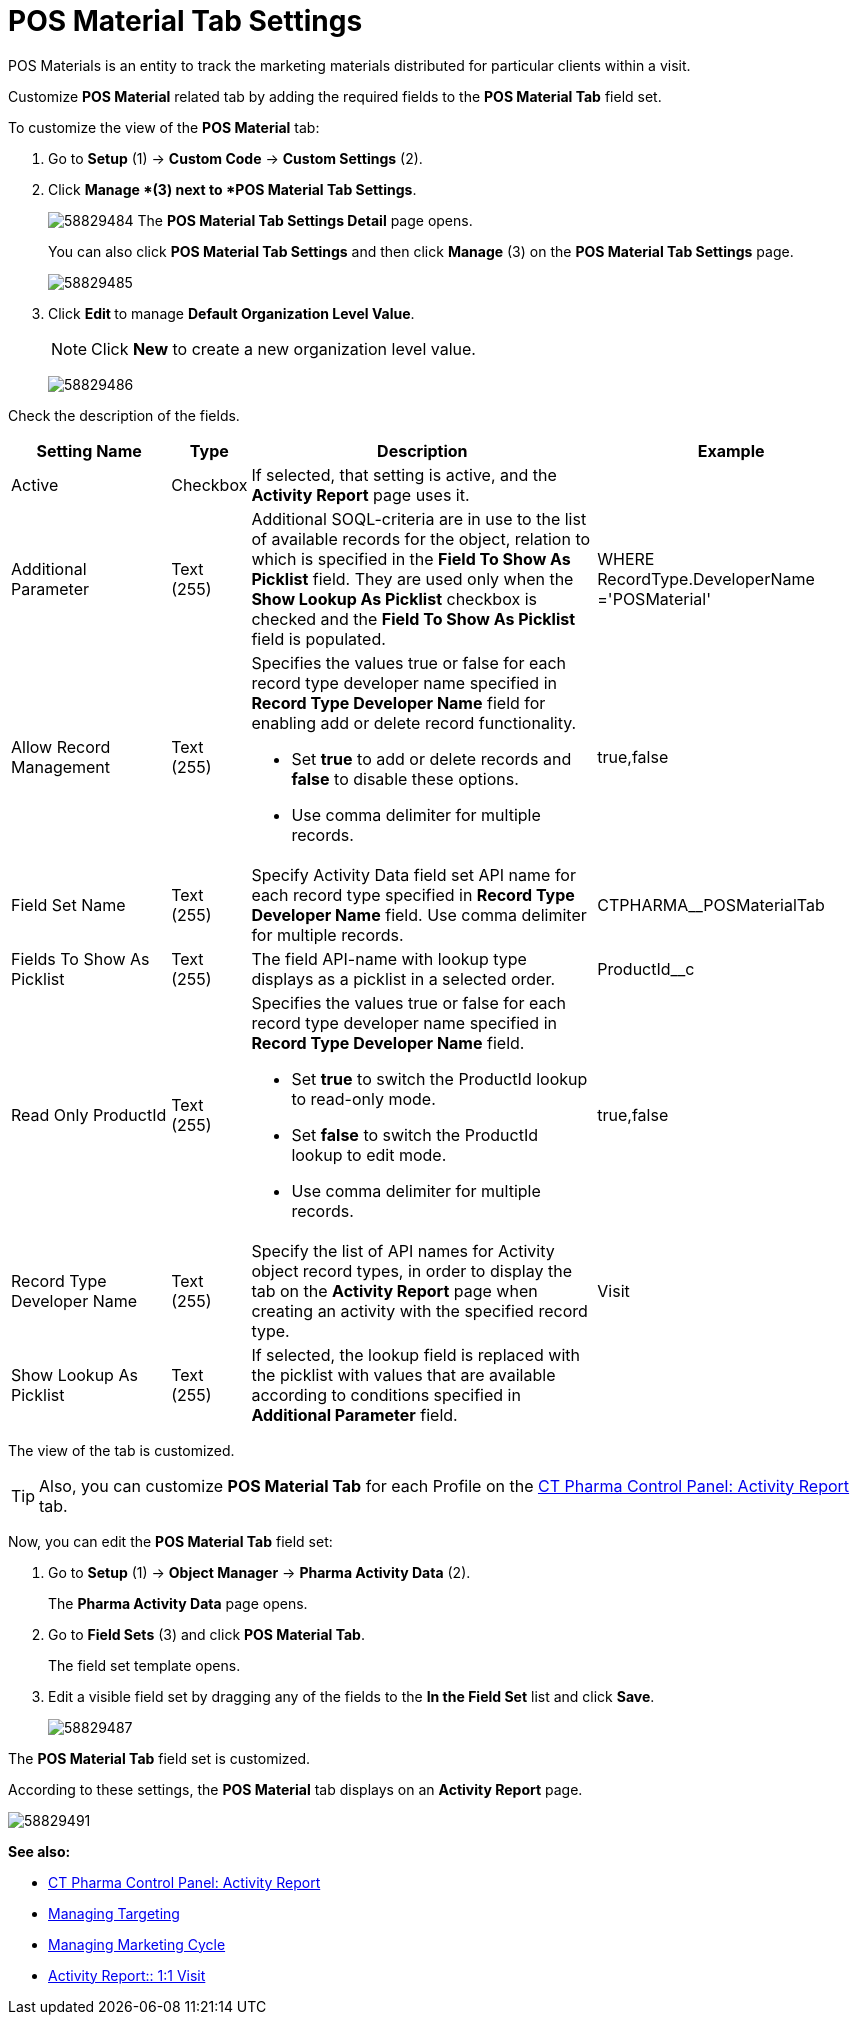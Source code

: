 = POS Material Tab Settings

POS Materials is an entity to track the marketing materials distributed for particular clients within a visit.

Customize *POS Material* related tab by adding the required fields to the *POS Material Tab* field set.

To customize the view of the *POS Material* tab:

. Go to *Setup* (1) → *Custom Code* → *Custom Settings* (2).
. Click *Manage *(3) next to *POS Material Tab Settings*.
+
image:58829484.png[]
The *POS Material Tab Settings Detail* page opens.
+
You can also click *POS Material Tab Settings* and then click *Manage* (3) on the *POS Material Tab Settings* page.
+
image:58829485.png[]
. Click **Edit **to manage *Default Organization Level Value*.
+
NOTE: Click *New* to create a new organization level value.
+
image:58829486.png[]

Check the description of the fields.

[width="100%",cols="19%,7%,42%,32%",]
|===
|*Setting Name* |*Type* |*Description* |*Example*

|Active |Checkbox |If selected, that setting is active, and the *Activity Report* page uses it. |

|Additional Parameter |Text (255) |Additional SOQL-criteria are in use to the list of available records for the object, relation to which is specified in the *Field To Show As Picklist* field. They are used only when the *Show Lookup As Picklist* checkbox is checked and the *Field To Show As Picklist* field is populated. |[.apiobject]#WHERE RecordType.DeveloperName ='POSMaterial'#

|Allow Record Management |Text (255) a|
Specifies the values true or false for each record type developer name specified in *Record Type Developer Name* field for enabling add or delete record functionality.

* Set *true* to add or delete records and *false* to disable these options.
* Use comma delimiter for multiple records.

|[.apiobject]#true#,[.apiobject]#false#

|Field Set Name |Text (255) |Specify Activity Data field set API name for each record type specified in *Record Type Developer Name* field.
Use comma delimiter for multiple records. |[.apiobject]#CTPHARMA__POSMaterialTab#

|Fields To Show As Picklist |Text (255) |The field API-name with lookup type displays as a picklist in a selected order.
|[.apiobject]#ProductId__c#

|Read Only ProductId |Text (255) a|
Specifies the values true or false for each record type developer name specified in *Record Type Developer Name* field.

* Set *true* to switch the ProductId lookup to read-only mode.
* Set *false* to switch the ProductId lookup to edit mode.
* Use comma delimiter for multiple records.

|[.apiobject]#true#,[.apiobject]#false#

|Record Type Developer Name |Text (255) |Specify the list of API names for [.object]#Activity# object record types, in order to display the tab on the *Activity Report* page when creating an activity with the specified record type. |[.apiobject]#Visit#

|Show Lookup As Picklist |Text (255) |If selected, the lookup field is replaced with the picklist with values that are available according to conditions specified in *Additional Parameter* field. |
|===

The view of the tab is customized.

TIP: Also, you can customize *POS Material Tab* for each Profile on the xref:admin-guide/ct-pharma-control-panel/ct-pharma-control-panel-activity-report.adoc[CT Pharma Control Panel: Activity Report] tab.

Now, you can edit the *POS Material Tab* field set:

. Go to *Setup* (1) → *Object Manager* → *Pharma Activity Data* (2).
+
The *Pharma Activity Data* page opens.
. Go to *Field Sets* (3) and click *POS Material Tab*.
+
The field set template opens.
. Edit a visible field set by dragging any of the fields to the *In the Field Set* list and click *Save*.
+
image:58829487.png[]

The *POS Material Tab* field set is customized.

According to these settings, the *POS Material* tab displays on an *Activity Report* page.

image:58829491.png[]

*See also:*

* xref:admin-guide/ct-pharma-control-panel/ct-pharma-control-panel-activity-report.adoc[CT Pharma Control Panel: Activity Report]
* xref:admin-guide/targeting-and-marketing-cycle/configuring-targeting-and-marketing-cycles/managing-targeting/index.adoc[Managing Targeting]
* xref:admin-guide/targeting-and-marketing-cycle/configuring-targeting-and-marketing-cycles/managing-marketing-cycle/index.adoc[Managing Marketing Cycle]
* xref:admin-guide/pharma-activity-report/configuring-activity-report/activity-layout-settings/1-1-visit/index.adoc[Activity Report:: 1:1 Visit]
